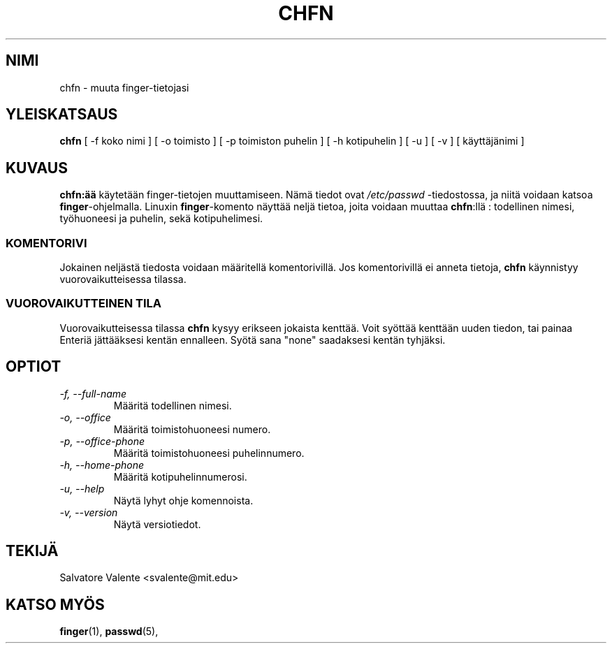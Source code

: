 .\"
.\"  chfn.1 -- change your finger information
.\"  (c) 1994 by salvatore valente <svalente@athena.mit.edu>
.\"
.\"  this program is free software.  you can redistribute it and
.\"  modify it under the terms of the gnu general public license.
.\"  there is no warranty.
.\"
.\"  $Author: kloczek $
.\"  $Revision: 1.2 $
.\"  $Date: 2005/12/01 20:38:25 $
.\" Proofread by Raimo Koski, Nov-Dec. 1999
.\" Translated into Finnish by Lauri Nurmi (lanurmi@kauhajoki.fi)
.\" Proofread by Juhana Siren (Juhana.Siren@oulu.fi)
.\"
.TH CHFN 1 "24. huhtikuuta 1998" "chfn" "Käyttäjän sovellusohjelmat"
.SH NIMI
chfn \- muuta finger-tietojasi
.SH "YLEISKATSAUS"
.B chfn
[\ \-f\ koko nimi\ ] [\ \-o\ toimisto\ ] [\ \-p\ toimiston puhelin\ ]
[\ \-h\ kotipuhelin\ ] [\ \-u\ ] [\ \-v\ ] [\ käyttäjänimi\ ]
.SH KUVAUS
.B chfn:ää
käytetään finger-tietojen muuttamiseen. Nämä tiedot ovat
.I /etc/passwd
-tiedostossa, ja niitä voidaan katsoa
.B finger\fR-ohjelmalla.
Linuxin
.B finger\fR-komento
näyttää neljä tietoa, joita voidaan muuttaa
.B chfn\fR:llä
: todellinen nimesi, työhuoneesi ja puhelin, sekä kotipuhelimesi.
.SS KOMENTORIVI
Jokainen neljästä tiedosta voidaan määritellä komentorivillä. Jos
komentorivillä ei anneta tietoja,
.B chfn
käynnistyy vuorovaikutteisessa tilassa.
.SS VUOROVAIKUTTEINEN TILA
Vuorovaikutteisessa tilassa
.B chfn
kysyy erikseen jokaista kenttää. Voit syöttää kenttään uuden tiedon, tai
painaa Enteriä jättääksesi kentän ennalleen. Syötä sana "none" saadaksesi
kentän tyhjäksi.
.SH OPTIOT
.TP
.I "\-f, \-\-full-name"
Määritä todellinen nimesi.
.TP
.I "\-o, \-\-office"
Määritä toimistohuoneesi numero.
.TP
.I "\-p, \-\-office-phone"
Määritä toimistohuoneesi puhelinnumero.
.TP
.I "\-h, \-\-home-phone"
Määritä kotipuhelinnumerosi.
.TP
.I "\-u, \-\-help"
Näytä lyhyt ohje komennoista.
.TP
.I "-v, \-\-version"
Näytä versiotiedot.
.SH TEKIJÄ
Salvatore Valente <svalente@mit.edu>
.SH "KATSO MYÖS"
.BR finger (1),
.BR passwd (5),
